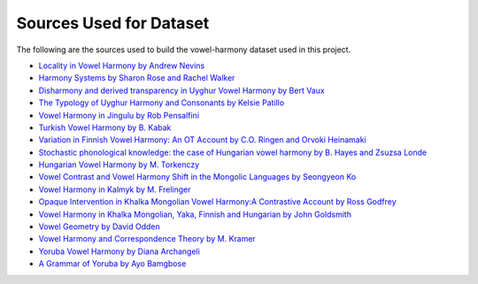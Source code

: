Sources Used for Dataset
========================

The following are the sources used to build the vowel-harmony dataset used in this
project.

* `Locality in Vowel Harmony by Andrew Nevins
  <https://mitpress.mit.edu/books/locality-vowel-harmony>`_
* `Harmony Systems by Sharon Rose and Rachel Walker
  <http://idiom.ucsd.edu/~rose/RoseWalkerHarmonysystemsch8.pdf>`_
* `Disharmony and derived transparency in Uyghur Vowel Harmony by Bert Vaux
  <https://web.archive.org/web/20060208045946/http://www.uwm.edu/~vaux/uyghur.pdf>`_
* `The Typology of Uyghur Harmony and Consonants by Kelsie Patillo
  <https://pdfs.semanticscholar.org/d75f/6ee2d45b03b446cff1c0fbce5c173f026899.pdf>`_
* `Vowel Harmony in Jingulu by Rob Pensalfini
  <http://www.ai.mit.edu/projects/dm/featgeom/pensalfini-harmony.pdf>`_
* `Turkish Vowel Harmony by B. Kabak
  <https://onlinelibrary.wiley.com/doi/full/10.1002/9781444335262.wbctp0118>`_
* `Variation in Finnish Vowel Harmony: An OT Account by C.O. Ringen and Orvoki Heinamaki
  <https://link.springer.com/content/pdf/10.1023%2FA%3A1006158818498.pdf>`_
* `Stochastic phonological knowledge: the case of Hungarian vowel harmony by B. Hayes and Zsuzsa Londe
  <https://www.cambridge.org/core/services/aop-cambridge-core/content/view/52E4EE2D969BC9777EB511550F0771FE/S0952675706000765a.pdf/stochastic_phonological_knowledge_the_case_of_hungarian_vowel_harmony.pdf>`_
* `Hungarian Vowel Harmony by M. Torkenczy
  <https://onlinelibrary.wiley.com/doi/full/10.1002/9781444335262.wbctp0123>`_
* `Vowel Contrast and Vowel Harmony Shift in the Mongolic Languages by Seongyeon Ko
  <http://qcpages.qc.cuny.edu/~sko/papers/Ko_2011_VHshift.in.Mong_LanguageResearch47-1.pdf>`_
* `Vowel Harmony in Kalmyk by M. Frelinger
  <http://qcpages.qc.cuny.edu/~sko/papers/Ko_2011_VHshift.in.Mong_LanguageResearch47-1.pdf>`_
* `Opaque Intervention in Khalka Mongolian Vowel Harmony:A Contrastive Account by Ross Godfrey
  <https://www.mcgill.ca/mcgwpl/files/mcgwpl/godfrey2012_0.pdf>`_
* `Vowel Harmony in Khalka Mongolian, Yaka, Finnish and Hungarian by John Goldsmith
  <https://www.jstor.org/stable/4419959?seq=1#metadata_info_tab_contents>`_
* `Vowel Geometry by David Odden
  <https://www.jstor.org/stable/pdf/4420037.pdf?refreqid=excelsior%3A9481819c7e1f122e7ed5677ef2736172>`_
* `Vowel Harmony and Correspondence Theory by M. Kramer
  <https://www.degruyter.com/view/product/178609>`_
* `Yoruba Vowel Harmony by Diana Archangeli
  <https://www.researchgate.net/publication/265303973_Yoruba_Vowel_Harmony>`_
* `A Grammar of Yoruba by Ayo Bamgbose
  <https://books.google.com/books?hl=en&lr=&id=q20vW6-CmHAC&oi=fnd&pg=PR9&dq=bamgbose+ayo&ots=nLWuEdfsdY&sig=-tuHA5iS8S37cb28lIrXORMlwVs#v=onepage&q&f=false>`_
